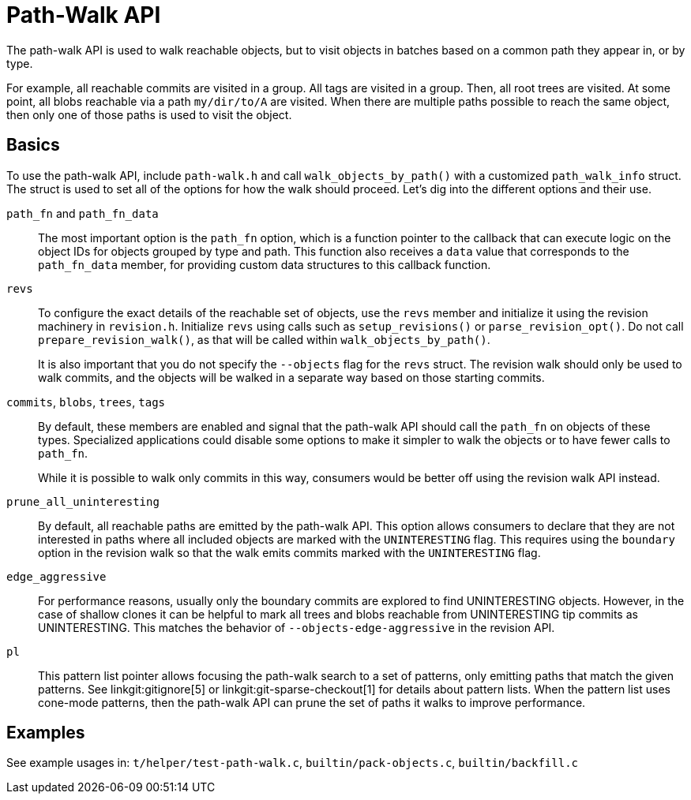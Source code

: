 Path-Walk API
=============

The path-walk API is used to walk reachable objects, but to visit objects
in batches based on a common path they appear in, or by type.

For example, all reachable commits are visited in a group. All tags are
visited in a group. Then, all root trees are visited. At some point, all
blobs reachable via a path `my/dir/to/A` are visited. When there are
multiple paths possible to reach the same object, then only one of those
paths is used to visit the object.

Basics
------

To use the path-walk API, include `path-walk.h` and call
`walk_objects_by_path()` with a customized `path_walk_info` struct. The
struct is used to set all of the options for how the walk should proceed.
Let's dig into the different options and their use.

`path_fn` and `path_fn_data`::
	The most important option is the `path_fn` option, which is a
	function pointer to the callback that can execute logic on the
	object IDs for objects grouped by type and path. This function
	also receives a `data` value that corresponds to the
	`path_fn_data` member, for providing custom data structures to
	this callback function.

`revs`::
	To configure the exact details of the reachable set of objects,
	use the `revs` member and initialize it using the revision
	machinery in `revision.h`. Initialize `revs` using calls such as
	`setup_revisions()` or `parse_revision_opt()`. Do not call
	`prepare_revision_walk()`, as that will be called within
	`walk_objects_by_path()`.
+
It is also important that you do not specify the `--objects` flag for the
`revs` struct. The revision walk should only be used to walk commits, and
the objects will be walked in a separate way based on those starting
commits.

`commits`, `blobs`, `trees`, `tags`::
	By default, these members are enabled and signal that the path-walk
	API should call the `path_fn` on objects of these types. Specialized
	applications could disable some options to make it simpler to walk
	the objects or to have fewer calls to `path_fn`.
+
While it is possible to walk only commits in this way, consumers would be
better off using the revision walk API instead.

`prune_all_uninteresting`::
	By default, all reachable paths are emitted by the path-walk API.
	This option allows consumers to declare that they are not
	interested in paths where all included objects are marked with the
	`UNINTERESTING` flag. This requires using the `boundary` option in
	the revision walk so that the walk emits commits marked with the
	`UNINTERESTING` flag.

`edge_aggressive`::
	For performance reasons, usually only the boundary commits are
	explored to find UNINTERESTING objects. However, in the case of
	shallow clones it can be helpful to mark all trees and blobs
	reachable from UNINTERESTING tip commits as UNINTERESTING. This
	matches the behavior of `--objects-edge-aggressive` in the
	revision API.

`pl`::
	This pattern list pointer allows focusing the path-walk search to
	a set of patterns, only emitting paths that match the given
	patterns. See linkgit:gitignore[5] or
	linkgit:git-sparse-checkout[1] for details about pattern lists.
	When the pattern list uses cone-mode patterns, then the path-walk
	API can prune the set of paths it walks to improve performance.

Examples
--------

See example usages in:
	`t/helper/test-path-walk.c`,
	`builtin/pack-objects.c`,
	`builtin/backfill.c`
